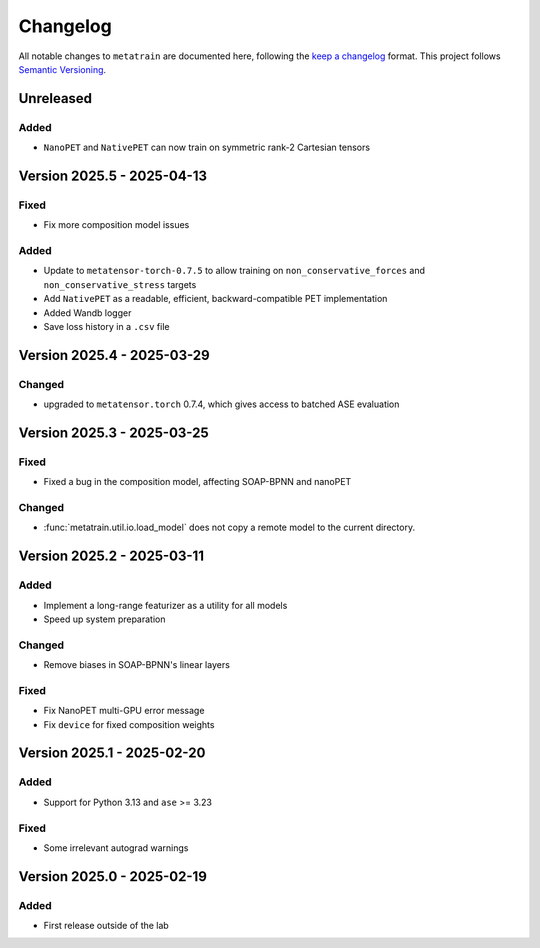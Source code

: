 .. _changelog:

Changelog
=========

All notable changes to ``metatrain`` are documented here, following the `keep a
changelog <https://keepachangelog.com/en/1.1.0/>`_ format. This project follows
`Semantic Versioning <https://semver.org/spec/v2.0.0.html>`_.

.. Possible sections for each release:

.. Fixed
.. #####

.. Added
.. #####

.. Changed
.. #######

.. Removed
.. #######

Unreleased
----------

Added
#####

- ``NanoPET`` and ``NativePET`` can now train on symmetric rank-2 Cartesian tensors

Version 2025.5 - 2025-04-13
---------------------------

Fixed
#####

- Fix more composition model issues

Added
#####

- Update to ``metatensor-torch-0.7.5`` to allow training on ``non_conservative_forces``
  and  ``non_conservative_stress`` targets
- Add ``NativePET`` as a readable, efficient, backward-compatible PET implementation
- Added Wandb logger
- Save loss history in a ``.csv`` file

Version 2025.4 - 2025-03-29
---------------------------

Changed
#######

- upgraded to ``metatensor.torch`` 0.7.4, which gives access to batched ASE evaluation

Version 2025.3 - 2025-03-25
---------------------------

Fixed
#####

- Fixed a bug in the composition model, affecting SOAP-BPNN and nanoPET

Changed
#######

- :func:`metatrain.util.io.load_model` does not copy a remote model to the current
  directory.


Version 2025.2 - 2025-03-11
---------------------------

Added
#####

- Implement a long-range featurizer as a utility for all models
- Speed up system preparation

Changed
#######

- Remove biases in SOAP-BPNN's linear layers

Fixed
#####

- Fix NanoPET multi-GPU error message
- Fix ``device`` for fixed composition weights


Version 2025.1 - 2025-02-20
---------------------------

Added
#####

- Support for Python 3.13 and ``ase`` >= 3.23

Fixed
#####

- Some irrelevant autograd warnings

Version 2025.0 - 2025-02-19
---------------------------

Added
#####

* First release outside of the lab
